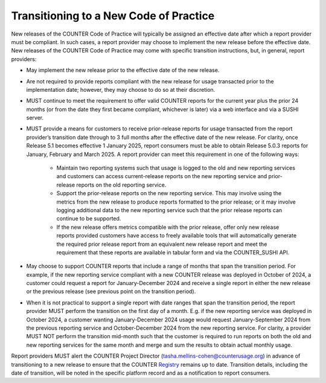 .. The COUNTER Code of Practice Release 5 © 2017-2023 by COUNTER
   is licensed under CC BY-SA 4.0. To view a copy of this license,
   visit https://creativecommons.org/licenses/by-sa/4.0/

.. _transitioning-new-cop:

Transitioning to a New Code of Practice
---------------------------------------

New releases of the COUNTER Code of Practice will typically be assigned an effective date after which a report provider must be compliant. In such cases, a report provider may choose to implement the new release before the effective date. New releases of the COUNTER Code of Practice may come with specific transition instructions, but, in general, report providers:

* May implement the new release prior to the effective date of the new release.
* Are not required to provide reports compliant with the new release for usage transacted prior to the implementation date; however, they may choose to do so at their discretion.
* MUST continue to meet the requirement to offer valid COUNTER reports for the current year plus the prior 24 months (or from the date they first became compliant, whichever is later) via a web interface and via a SUSHI server.
* MUST provide a means for customers to receive prior-release reports for usage transacted from the report provider’s transition date through to 3 full months after the effective date of the new release. For clarity, once Release 5.1 becomes effective 1 January 2025, report consumers must be able to obtain Release 5.0.3 reports for January, February and March 2025. A report provider can meet this requirement in one of the following ways:

    * Maintain two reporting systems such that usage is logged to the old and new reporting services and customers can access current-release reports on the new reporting service and prior-release reports on the old reporting service.
    * Support the prior-release reports on the new reporting service. This may involve using the metrics from the new release to produce reports formatted to the prior release; or it may involve logging additional data to the new reporting service such that the prior release reports can continue to be supported.
    * If the new release offers metrics compatible with the prior release, offer only new release reports provided customers have access to freely available tools that will automatically generate the required prior release report from an equivalent new release report and meet the requirement that these reports are available in tabular form and via the COUNTER_SUSHI API.
  
* May choose to support COUNTER reports that include a range of months that span the transition period. For example, if the new reporting service compliant with a new COUNTER release was deployed in October of 2024, a customer could request a report for January-December 2024 and receive a single report in either the new release or the previous release (see previous point on the transition period).
* When it is not practical to support a single report with date ranges that span the transition period, the report provider MUST perform the transition on the first day of a month. E.g. if the new reporting service was deployed in October 2024, a customer wanting January-December 2024 usage would request January-September 2024 from the previous reporting service and October-December 2024 from the new reporting service. For clarity, a provider MUST NOT perform the transition mid-month such that the customer is required to run reports on both the old and new reporting services for the same month and merge and sum the results to obtain actual monthly usage.

Report providers MUST alert the COUNTER Project Director (tasha.mellins-cohen@counterusage.org) in advance of transitioning to a new release to ensure that the COUNTER `Registry <https://registry.projectcounter.org/>`_ remains up to date. Transition details, including the date of transition, will be noted in the specific platform record and as a notification to report consumers.
